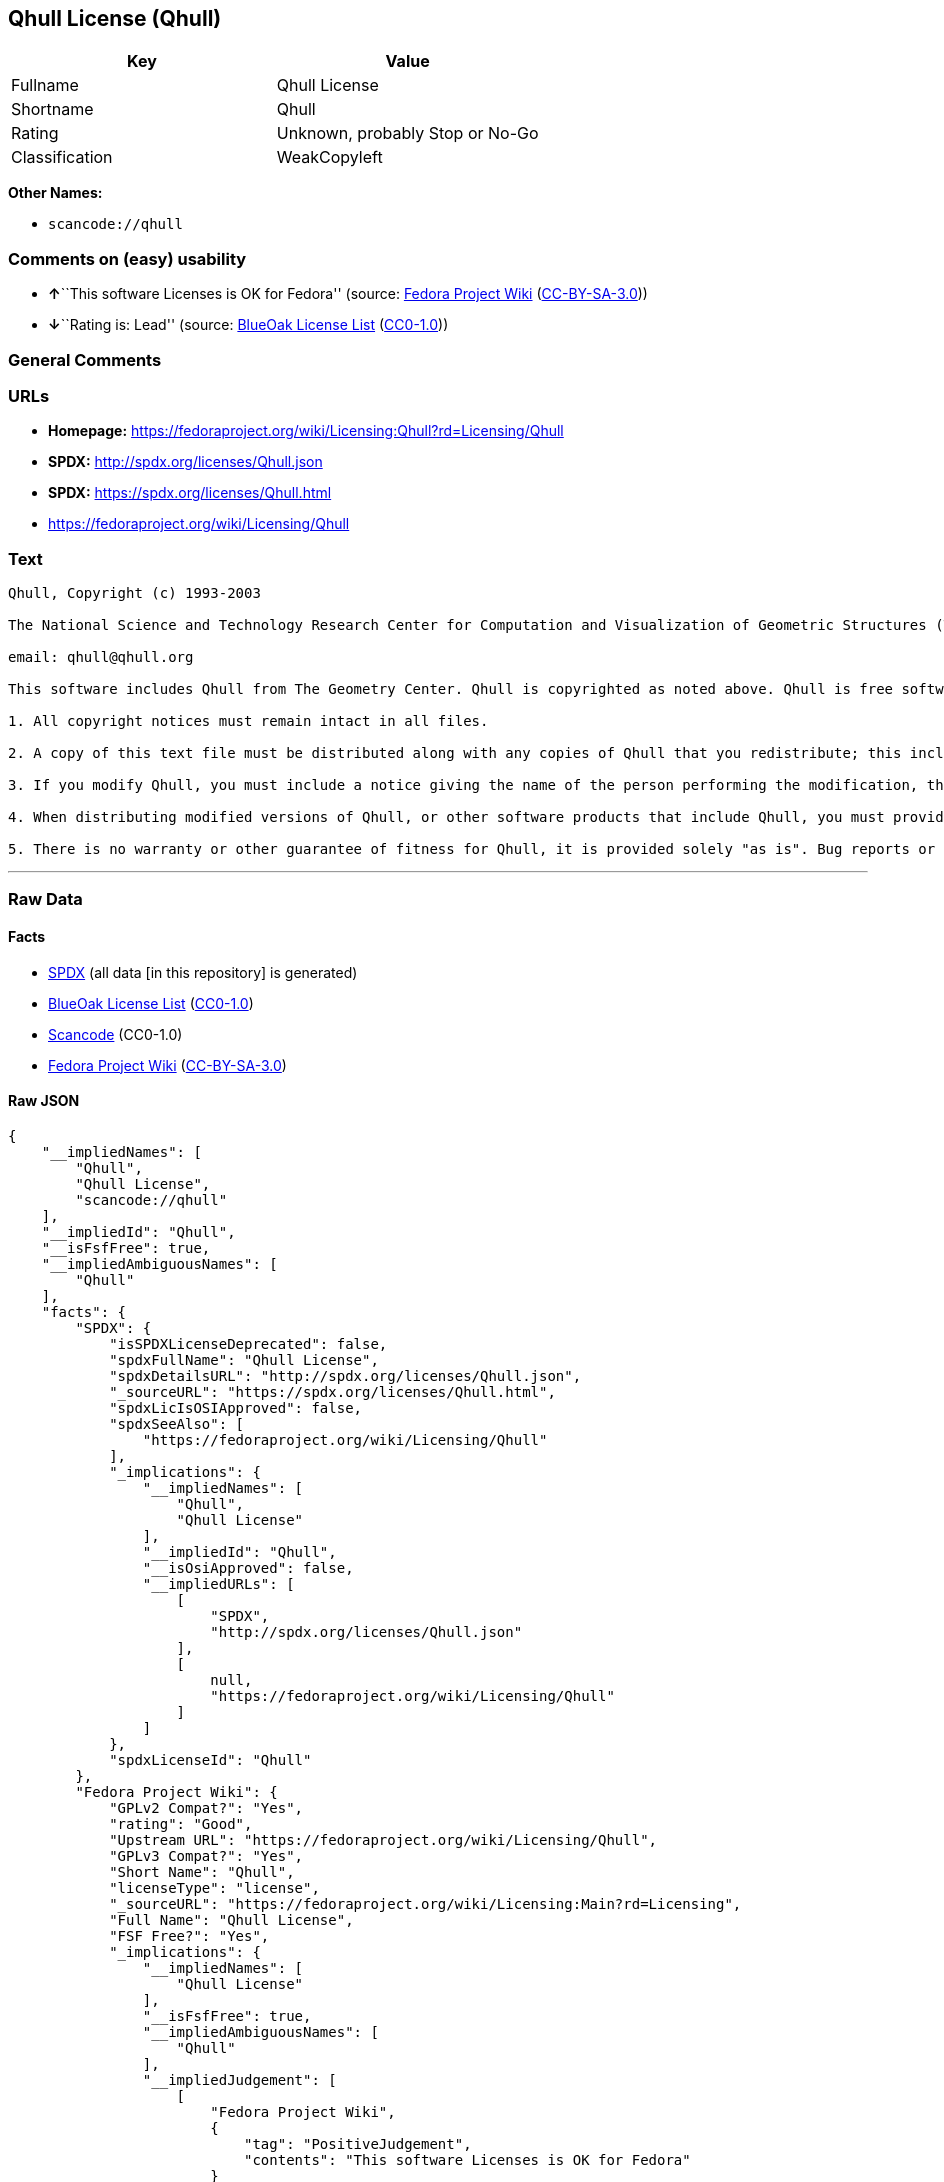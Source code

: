 == Qhull License (Qhull)

[cols=",",options="header",]
|===
|Key |Value
|Fullname |Qhull License
|Shortname |Qhull
|Rating |Unknown, probably Stop or No-Go
|Classification |WeakCopyleft
|===

*Other Names:*

* `+scancode://qhull+`

=== Comments on (easy) usability

* **↑**``This software Licenses is OK for Fedora'' (source:
https://fedoraproject.org/wiki/Licensing:Main?rd=Licensing[Fedora
Project Wiki]
(https://creativecommons.org/licenses/by-sa/3.0/legalcode[CC-BY-SA-3.0]))
* **↓**``Rating is: Lead'' (source:
https://blueoakcouncil.org/list[BlueOak License List]
(https://raw.githubusercontent.com/blueoakcouncil/blue-oak-list-npm-package/master/LICENSE[CC0-1.0]))

=== General Comments

=== URLs

* *Homepage:*
https://fedoraproject.org/wiki/Licensing:Qhull?rd=Licensing/Qhull
* *SPDX:* http://spdx.org/licenses/Qhull.json
* *SPDX:* https://spdx.org/licenses/Qhull.html
* https://fedoraproject.org/wiki/Licensing/Qhull

=== Text

....
Qhull, Copyright (c) 1993-2003

The National Science and Technology Research Center for Computation and Visualization of Geometric Structures (The Geometry Center) University of Minnesota

email: qhull@qhull.org

This software includes Qhull from The Geometry Center. Qhull is copyrighted as noted above. Qhull is free software and may be obtained via http from www.qhull.org. It may be freely copied, modified, and redistributed under the following conditions:

1. All copyright notices must remain intact in all files.

2. A copy of this text file must be distributed along with any copies of Qhull that you redistribute; this includes copies that you have modified, or copies of programs or other software products that include Qhull.

3. If you modify Qhull, you must include a notice giving the name of the person performing the modification, the date of modification, and the reason for such modification.

4. When distributing modified versions of Qhull, or other software products that include Qhull, you must provide notice that the original source code may be obtained as noted above.

5. There is no warranty or other guarantee of fitness for Qhull, it is provided solely "as is". Bug reports or fixes may be sent to qhull_bug@qhull.org; the authors may or may not act on them as they desire.
....

'''''

=== Raw Data

==== Facts

* https://spdx.org/licenses/Qhull.html[SPDX] (all data [in this
repository] is generated)
* https://blueoakcouncil.org/list[BlueOak License List]
(https://raw.githubusercontent.com/blueoakcouncil/blue-oak-list-npm-package/master/LICENSE[CC0-1.0])
* https://github.com/nexB/scancode-toolkit/blob/develop/src/licensedcode/data/licenses/qhull.yml[Scancode]
(CC0-1.0)
* https://fedoraproject.org/wiki/Licensing:Main?rd=Licensing[Fedora
Project Wiki]
(https://creativecommons.org/licenses/by-sa/3.0/legalcode[CC-BY-SA-3.0])

==== Raw JSON

....
{
    "__impliedNames": [
        "Qhull",
        "Qhull License",
        "scancode://qhull"
    ],
    "__impliedId": "Qhull",
    "__isFsfFree": true,
    "__impliedAmbiguousNames": [
        "Qhull"
    ],
    "facts": {
        "SPDX": {
            "isSPDXLicenseDeprecated": false,
            "spdxFullName": "Qhull License",
            "spdxDetailsURL": "http://spdx.org/licenses/Qhull.json",
            "_sourceURL": "https://spdx.org/licenses/Qhull.html",
            "spdxLicIsOSIApproved": false,
            "spdxSeeAlso": [
                "https://fedoraproject.org/wiki/Licensing/Qhull"
            ],
            "_implications": {
                "__impliedNames": [
                    "Qhull",
                    "Qhull License"
                ],
                "__impliedId": "Qhull",
                "__isOsiApproved": false,
                "__impliedURLs": [
                    [
                        "SPDX",
                        "http://spdx.org/licenses/Qhull.json"
                    ],
                    [
                        null,
                        "https://fedoraproject.org/wiki/Licensing/Qhull"
                    ]
                ]
            },
            "spdxLicenseId": "Qhull"
        },
        "Fedora Project Wiki": {
            "GPLv2 Compat?": "Yes",
            "rating": "Good",
            "Upstream URL": "https://fedoraproject.org/wiki/Licensing/Qhull",
            "GPLv3 Compat?": "Yes",
            "Short Name": "Qhull",
            "licenseType": "license",
            "_sourceURL": "https://fedoraproject.org/wiki/Licensing:Main?rd=Licensing",
            "Full Name": "Qhull License",
            "FSF Free?": "Yes",
            "_implications": {
                "__impliedNames": [
                    "Qhull License"
                ],
                "__isFsfFree": true,
                "__impliedAmbiguousNames": [
                    "Qhull"
                ],
                "__impliedJudgement": [
                    [
                        "Fedora Project Wiki",
                        {
                            "tag": "PositiveJudgement",
                            "contents": "This software Licenses is OK for Fedora"
                        }
                    ]
                ]
            }
        },
        "Scancode": {
            "otherUrls": [
                "https://fedoraproject.org/wiki/Licensing/Qhull"
            ],
            "homepageUrl": "https://fedoraproject.org/wiki/Licensing:Qhull?rd=Licensing/Qhull",
            "shortName": "Qhull License",
            "textUrls": null,
            "text": "Qhull, Copyright (c) 1993-2003\n\nThe National Science and Technology Research Center for Computation and Visualization of Geometric Structures (The Geometry Center) University of Minnesota\n\nemail: qhull@qhull.org\n\nThis software includes Qhull from The Geometry Center. Qhull is copyrighted as noted above. Qhull is free software and may be obtained via http from www.qhull.org. It may be freely copied, modified, and redistributed under the following conditions:\n\n1. All copyright notices must remain intact in all files.\n\n2. A copy of this text file must be distributed along with any copies of Qhull that you redistribute; this includes copies that you have modified, or copies of programs or other software products that include Qhull.\n\n3. If you modify Qhull, you must include a notice giving the name of the person performing the modification, the date of modification, and the reason for such modification.\n\n4. When distributing modified versions of Qhull, or other software products that include Qhull, you must provide notice that the original source code may be obtained as noted above.\n\n5. There is no warranty or other guarantee of fitness for Qhull, it is provided solely \"as is\". Bug reports or fixes may be sent to qhull_bug@qhull.org; the authors may or may not act on them as they desire.",
            "category": "Copyleft Limited",
            "osiUrl": null,
            "owner": "Geometry Center",
            "_sourceURL": "https://github.com/nexB/scancode-toolkit/blob/develop/src/licensedcode/data/licenses/qhull.yml",
            "key": "qhull",
            "name": "Qhull License",
            "spdxId": "Qhull",
            "notes": null,
            "_implications": {
                "__impliedNames": [
                    "scancode://qhull",
                    "Qhull License",
                    "Qhull"
                ],
                "__impliedId": "Qhull",
                "__impliedCopyleft": [
                    [
                        "Scancode",
                        "WeakCopyleft"
                    ]
                ],
                "__calculatedCopyleft": "WeakCopyleft",
                "__impliedText": "Qhull, Copyright (c) 1993-2003\n\nThe National Science and Technology Research Center for Computation and Visualization of Geometric Structures (The Geometry Center) University of Minnesota\n\nemail: qhull@qhull.org\n\nThis software includes Qhull from The Geometry Center. Qhull is copyrighted as noted above. Qhull is free software and may be obtained via http from www.qhull.org. It may be freely copied, modified, and redistributed under the following conditions:\n\n1. All copyright notices must remain intact in all files.\n\n2. A copy of this text file must be distributed along with any copies of Qhull that you redistribute; this includes copies that you have modified, or copies of programs or other software products that include Qhull.\n\n3. If you modify Qhull, you must include a notice giving the name of the person performing the modification, the date of modification, and the reason for such modification.\n\n4. When distributing modified versions of Qhull, or other software products that include Qhull, you must provide notice that the original source code may be obtained as noted above.\n\n5. There is no warranty or other guarantee of fitness for Qhull, it is provided solely \"as is\". Bug reports or fixes may be sent to qhull_bug@qhull.org; the authors may or may not act on them as they desire.",
                "__impliedURLs": [
                    [
                        "Homepage",
                        "https://fedoraproject.org/wiki/Licensing:Qhull?rd=Licensing/Qhull"
                    ],
                    [
                        null,
                        "https://fedoraproject.org/wiki/Licensing/Qhull"
                    ]
                ]
            }
        },
        "BlueOak License List": {
            "BlueOakRating": "Lead",
            "url": "https://spdx.org/licenses/Qhull.html",
            "isPermissive": true,
            "_sourceURL": "https://blueoakcouncil.org/list",
            "name": "Qhull License",
            "id": "Qhull",
            "_implications": {
                "__impliedNames": [
                    "Qhull",
                    "Qhull License"
                ],
                "__impliedJudgement": [
                    [
                        "BlueOak License List",
                        {
                            "tag": "NegativeJudgement",
                            "contents": "Rating is: Lead"
                        }
                    ]
                ],
                "__impliedCopyleft": [
                    [
                        "BlueOak License List",
                        "NoCopyleft"
                    ]
                ],
                "__calculatedCopyleft": "NoCopyleft",
                "__impliedURLs": [
                    [
                        "SPDX",
                        "https://spdx.org/licenses/Qhull.html"
                    ]
                ]
            }
        }
    },
    "__impliedJudgement": [
        [
            "BlueOak License List",
            {
                "tag": "NegativeJudgement",
                "contents": "Rating is: Lead"
            }
        ],
        [
            "Fedora Project Wiki",
            {
                "tag": "PositiveJudgement",
                "contents": "This software Licenses is OK for Fedora"
            }
        ]
    ],
    "__impliedCopyleft": [
        [
            "BlueOak License List",
            "NoCopyleft"
        ],
        [
            "Scancode",
            "WeakCopyleft"
        ]
    ],
    "__calculatedCopyleft": "WeakCopyleft",
    "__isOsiApproved": false,
    "__impliedText": "Qhull, Copyright (c) 1993-2003\n\nThe National Science and Technology Research Center for Computation and Visualization of Geometric Structures (The Geometry Center) University of Minnesota\n\nemail: qhull@qhull.org\n\nThis software includes Qhull from The Geometry Center. Qhull is copyrighted as noted above. Qhull is free software and may be obtained via http from www.qhull.org. It may be freely copied, modified, and redistributed under the following conditions:\n\n1. All copyright notices must remain intact in all files.\n\n2. A copy of this text file must be distributed along with any copies of Qhull that you redistribute; this includes copies that you have modified, or copies of programs or other software products that include Qhull.\n\n3. If you modify Qhull, you must include a notice giving the name of the person performing the modification, the date of modification, and the reason for such modification.\n\n4. When distributing modified versions of Qhull, or other software products that include Qhull, you must provide notice that the original source code may be obtained as noted above.\n\n5. There is no warranty or other guarantee of fitness for Qhull, it is provided solely \"as is\". Bug reports or fixes may be sent to qhull_bug@qhull.org; the authors may or may not act on them as they desire.",
    "__impliedURLs": [
        [
            "SPDX",
            "http://spdx.org/licenses/Qhull.json"
        ],
        [
            null,
            "https://fedoraproject.org/wiki/Licensing/Qhull"
        ],
        [
            "SPDX",
            "https://spdx.org/licenses/Qhull.html"
        ],
        [
            "Homepage",
            "https://fedoraproject.org/wiki/Licensing:Qhull?rd=Licensing/Qhull"
        ]
    ]
}
....

==== Dot Cluster Graph

../dot/Qhull.svg